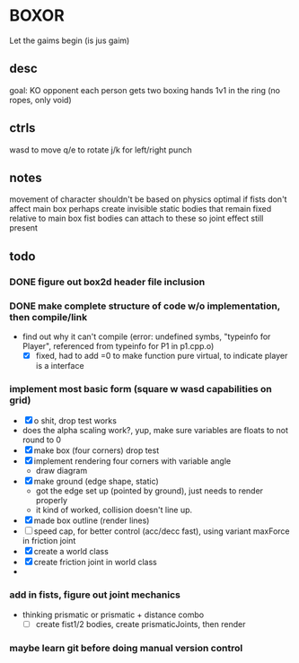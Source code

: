 * BOXOR
  Let the gaims begin (is jus gaim)
** desc
   goal: KO opponent
   each person gets two boxing hands
   1v1 in the ring (no ropes, only void)
** ctrls
   wasd to move
   q/e to rotate
   j/k for left/right punch
** notes
   movement of character shouldn't be based on physics
   optimal if fists don't affect main box
   perhaps create invisible static bodies that remain fixed relative to main box
   fist bodies can attach to these so joint effect still present
** todo
*** DONE figure out box2d header file inclusion
*** DONE make complete structure of code w/o implementation, then compile/link
- find out why it can't compile (error: undefined symbs, "typeinfo for Player", referenced from typeinfo for P1 in p1.cpp.o)
  - [X] fixed, had to add =0 to make function pure virtual, to indicate player is a interface
*** implement most basic form (square w wasd capabilities on grid) 
- [X] o shit, drop test works
- does the alpha scaling work?, yup, make sure variables are floats to not round to 0
- [X] make box (four corners) drop test
- [X] implement rendering four corners with variable angle
  - draw diagram
- [X] make ground (edge shape, static)
  - got the edge set up (pointed by ground), just needs to render properly
  - it kind of worked, collision doesn't line up.
- [X] made box outline (render lines)
- [ ] speed cap, for better control (acc/decc fast), using variant maxForce in friction joint
- [X] create a world class
- [X] create friction joint in world class
- 
*** add in fists, figure out joint mechanics
- thinking prismatic or prismatic + distance combo
  - [ ] create fist1/2 bodies, create prismaticJoints, then render 
*** maybe learn git before doing manual version control
